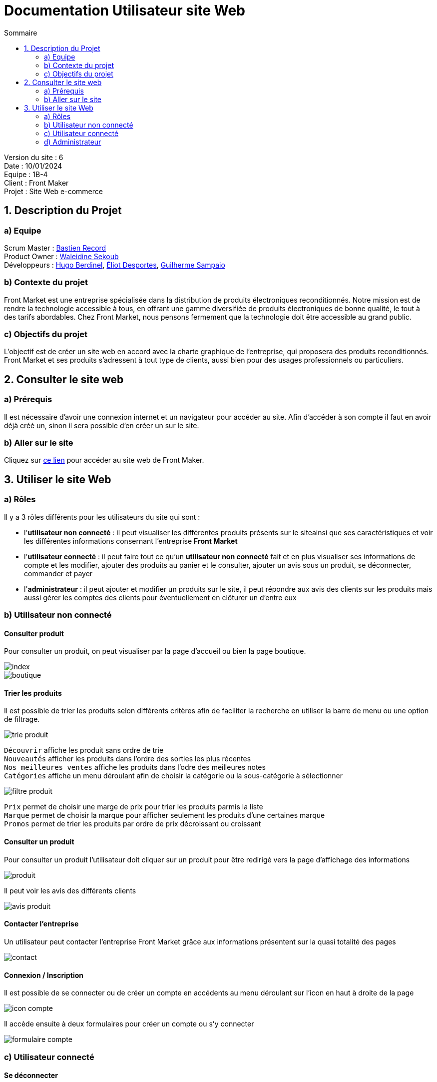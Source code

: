 = Documentation Utilisateur site Web
:toc:
:toc-title: Sommaire

Version du site : 6 +
Date : 10/01/2024 +
Equipe : 1B-4 +
Client : Front Maker +
Projet : Site Web e-commerce + 

<<<

== 1. Description du Projet
=== a) Equipe

Scrum Master : https://github.com/bastos-rcd[Bastien Record] +
Product Owner : https://github.com/walaedinesekoub[Waleidine Sekoub] +
Développeurs : https://github.com/HugolaLicorne[Hugo Berdinel], https://github.com/technox023[Éliot Desportes], https://github.com/GuiSamSamTei[Guilherme Sampaio] +

=== b) Contexte du projet

Front Market est une entreprise spécialisée dans la distribution de produits électroniques reconditionnés. Notre mission est de rendre la technologie accessible à tous, en offrant une gamme diversifiée de produits électroniques de bonne qualité, le tout à des tarifs abordables. Chez Front Market, nous pensons fermement que la technologie doit être accessible au grand public.

=== c) Objectifs du projet

L’objectif est de créer un site web en accord avec la charte graphique de l’entreprise, qui proposera des produits reconditionnés. Front Market et ses produits s’adressent à tout type de clients, aussi bien pour des usages professionnels ou particuliers.

== 2. Consulter le site web
=== a) Prérequis

Il est nécessaire d’avoir une connexion internet et un navigateur pour accéder au site. Afin d’accéder à son compte il faut en avoir déjà créé un, sinon il sera possible d’en créer un sur le site.

=== b) Aller sur le site

Cliquez sur http://193.54.227.208/~saephp04[ce lien] pour accéder au site web de Front Maker.

== 3. Utiliser le site Web

=== a) Rôles

Il y a 3 rôles différents pour les utilisateurs du site qui sont : +

* l'*utilisateur non connecté* : il peut visualiser les différentes produits présents sur le siteainsi que ses caractéristiques et voir les différentes informations consernant l'entreprise *Front Market* +
* l'*utilisateur connecté* : il peut faire tout ce qu’un *utilisateur non connecté* fait et en plus visualiser ses informations de compte et les modifier, ajouter des produits au panier et le consulter, ajouter un avis sous un produit, se déconnecter, commander et payer +
* l'*administrateur* : il peut ajouter et modifier un produits sur le site, il peut répondre aux avis des clients sur les produits mais aussi gérer les comptes des clients pour éventuellement en clôturer un d'entre eux +

=== b) Utilisateur non connecté

==== Consulter produit

Pour consulter un produit, on peut visualiser par la page d'accueil ou bien la page boutique. +

image::Resources/index.png[]

image::Resources/boutique.png[]

==== Trier les produits

Il est possible de trier les produits selon différents critères afin de faciliter la recherche en utiliser la barre de menu ou une option de filtrage.

image::Resources/trie_produit.png[]

`Découvrir` affiche les produit sans ordre de trie +
`Nouveautés` afficher les produits dans l'ordre des sorties les plus récentes +
`Nos meilleures ventes` affiche les produits dans l'odre des meilleures notes +
`Catégories` affiche un menu déroulant afin de choisir la catégorie ou la sous-catégorie à sélectionner +

image::Resources/filtre_produit.png[]

`Prix` permet de choisir une marge de prix pour trier les produits parmis la liste +
`Marque` permet de choisir la marque pour afficher seulement les produits d'une certaines marque +
`Promos` permet de trier les produits par ordre de prix décroissant ou croissant +

==== Consulter un produit

Pour consulter un produit l'utilisateur doit cliquer sur un produit pour être redirigé vers la page d'affichage des informations +

image::Resources/produit.png[]

Il peut voir les avis des différents clients +

image::Resources/avis_produit.png[]

==== Contacter l'entreprise

Un utilisateur peut contacter l'entreprise Front Market grâce aux informations présentent sur la quasi totalité des pages +

image::Resources/contact.png[]

==== Connexion / Inscription

Il est possible de se connecter ou de créer un compte en accédents au menu déroulant sur l'icon en haut à droite de la page +

image::Resources/icon_compte.png[]

Il accède ensuite à deux formulaires pour créer un compte ou s'y connecter +

image::Resources/formulaire_compte.png[]

=== c) Utilisateur connecté

==== Se déconnecter

Il est possible de se déconnecter en accédant à l'icon en haut à droite de la page. +

image::Resources/icon_deconnexion.png[]

==== Consulter et modifier informations de compte

L'utilisateur connecté peut accéder à ses informations, à partir de la même icon précédente, afin de modifier ou seulement consulter ses informations. Si des champs on été modifié alors il faut cliquer sur le bouton `Modifier`. +

image::Resources/gestion_compte.png[]

==== Ajouter des produits au panier

Il est possible d'ajouter des produits au panier en cliquant sur le bouton `Ajouter au panier` dans la page du produit concerné en choisissant ses caractéristiques. +

image::Resources/ajout_panier.png[]

==== Consulter le panier et modifier le panier

Il est possible d'accéder à son panier en cliquant sur l'icon en haut à droite de la page. +
L'utilisateur peut augmenter la quantité du produit voulu en cliquant sur le bouton `+`, ou bien diminuer la quantité en cliquant sur le bouton `-`, ou bien supprimer le produit du panier en cliquant sur la poubelle. +

image::Resources/panier.png[]

==== Commander et payer

Pour commander et payer, l'utilisateur doit cliquer sur `Valider mon panier`. Il sera redirigé sur la page de paiement afin de compléter les différentes informations de livraison et de paiement. En cliquant sur `Valider` la commande se valide. +

image::Resources/paiement.png[]

==== Consulter mes commandes

Il est possible de consulter ses dernières commandes afin de visualiser le prix mais aussi les différentes produits et leur quantité commandé. +

image::Resources/consult_commande.png[]

==== Ajouter un avis

L'utilisateur peut ajouter un avis (seulement un) sous chaque produit afin de montrer aux autres utilisateurs différentes remarques et la note du produit. +
Sur cette même page un peut également consulter les différents avis des autres clients. +

image::Resources/ajout_avis.png[]

=== d) Administrateur

==== Ajouter un produit

L'administrateur à la possibilité d'ajouter un produit sur le site afin de le mettre en vente. Pour cela il doit se rendre dans le menu en haut à droite de l'écran puis cliquer sur `Ajouter un produit`. +

image::Resources/icon_admin.png[]

Il doit ensuite remplir le formulaire pour insérer le produit sur le site. +

image::Resources/form_ajout_produit.png[]

==== Modifier un produit

L'administrateur à la possibilité de modifier un produit présent sur le site afin d'ajouter du stock ou de modifier son prix ainsi que son solde en %. Pour cela il doit se rendre dans le menu en haut à droite de l'écran puis cliquer sur `Gestion des produits`. +

image::Resources/modif_produit.png[]

==== Supprimer un client

L'administrateur à la possibilité de un compte client si son activité sur le site est mal intentionné. Pour cela il doit se rendre dans le menu en haut à droite de l'écran puis cliquer sur `Gestion des clients`. +
Il peut voir les différents avis que le client à laisser sur chaque produit. +

image::Resources/sup_client.png[]

==== Répondre à un avis

L'administrateur à la possibilité de répondre à un avis afin de donner une réponse constructive à la demande de l'utilisateur. Pour cela il doit se rendre sur le produit et visualiser les différents avis. Si l'avis n'a pas de réponse alors un formulaire s'affichera afin d'y ajouter la réponse. +

image::Resources/rep_avis.png[]

